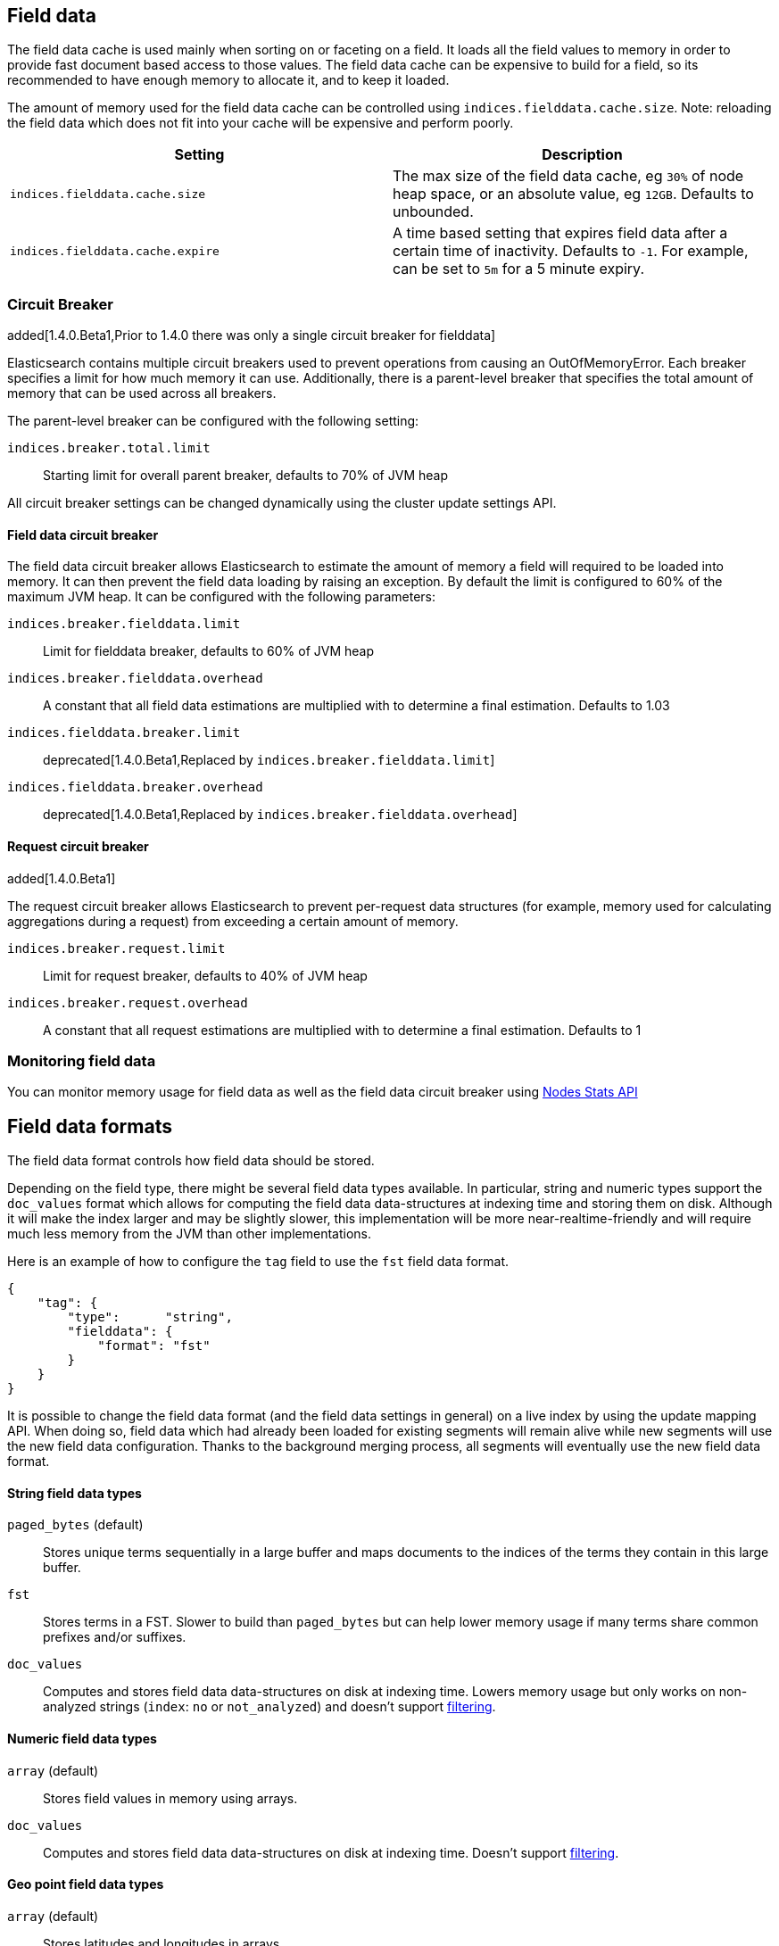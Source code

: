 [[index-modules-fielddata]]
== Field data

The field data cache is used mainly when sorting on or faceting on a
field. It loads all the field values to memory in order to provide fast
document based access to those values. The field data cache can be
expensive to build for a field, so its recommended to have enough memory
to allocate it, and to keep it loaded.

The amount of memory used for the field
data cache can be controlled using `indices.fielddata.cache.size`. Note:
reloading  the field data which does not fit into your cache will be expensive
and  perform poorly.

[cols="<,<",options="header",]
|=======================================================================
|Setting |Description
|`indices.fielddata.cache.size` |The max size of the field data cache,
eg `30%` of node heap space, or an absolute value, eg `12GB`. Defaults
to unbounded.

|`indices.fielddata.cache.expire` |A time based setting that expires
field data after a certain time of inactivity. Defaults to `-1`. For
example, can be set to `5m` for a 5 minute expiry.
|=======================================================================

[float]
[[circuit-breaker]]
=== Circuit Breaker

added[1.4.0.Beta1,Prior to 1.4.0 there was only a single circuit breaker for fielddata]

Elasticsearch contains multiple circuit breakers used to prevent operations from
causing an OutOfMemoryError. Each breaker specifies a limit for how much memory
it can use. Additionally, there is a parent-level breaker that specifies the
total amount of memory that can be used across all breakers.

The parent-level breaker can be configured with the following setting:

`indices.breaker.total.limit`::
    Starting limit for overall parent breaker, defaults to 70% of JVM heap

All circuit breaker settings can be changed dynamically using the cluster update
settings API.

[float]
[[fielddata-circuit-breaker]]
==== Field data circuit breaker
The field data circuit breaker allows Elasticsearch to estimate the amount of
memory a field will required to be loaded into memory. It can then prevent the
field data loading by raising an exception. By default the limit is configured
to 60% of the maximum JVM heap. It can be configured with the following
parameters:

`indices.breaker.fielddata.limit`::
    Limit for fielddata breaker, defaults to 60% of JVM heap

`indices.breaker.fielddata.overhead`::
    A constant that all field data estimations are multiplied with to determine a
    final estimation. Defaults to 1.03

`indices.fielddata.breaker.limit`::
    deprecated[1.4.0.Beta1,Replaced by `indices.breaker.fielddata.limit`]

`indices.fielddata.breaker.overhead`::
    deprecated[1.4.0.Beta1,Replaced by `indices.breaker.fielddata.overhead`]

[float]
[[request-circuit-breaker]]
==== Request circuit breaker

added[1.4.0.Beta1]

The request circuit breaker allows Elasticsearch to prevent per-request data
structures (for example, memory used for calculating aggregations during a
request) from exceeding a certain amount of memory.

`indices.breaker.request.limit`::
    Limit for request breaker, defaults to 40% of JVM heap

`indices.breaker.request.overhead`::
    A constant that all request estimations are multiplied with to determine a
    final estimation. Defaults to 1

[float]
[[fielddata-monitoring]]
=== Monitoring field data

You can monitor memory usage for field data as well as the field data circuit
breaker using
<<cluster-nodes-stats,Nodes Stats API>>

[[fielddata-formats]]
== Field data formats

The field data format controls how field data should be stored.

Depending on the field type, there might be several field data types
available. In particular, string and numeric types support the `doc_values`
format which allows for computing the field data data-structures at indexing
time and storing them on disk. Although it will make the index larger and may
be slightly slower, this implementation will be more near-realtime-friendly
and will require much less memory from the JVM than other implementations.

Here is an example of how to configure the `tag` field to use the `fst` field
data format.

[source,js]
--------------------------------------------------
{
    "tag": {
        "type":      "string",
        "fielddata": {
            "format": "fst"
        }
    }
}
--------------------------------------------------

It is possible to change the field data format (and the field data settings
in general) on a live index by using the update mapping API. When doing so,
field data which had already been loaded for existing segments will remain
alive while new segments will use the new field data configuration. Thanks to
the background merging process, all segments will eventually use the new
field data format.

[float]
==== String field data types

`paged_bytes` (default)::
    Stores unique terms sequentially in a large buffer and maps documents to
    the indices of the terms they contain in this large buffer.

`fst`::
    Stores terms in a FST. Slower to build than `paged_bytes` but can help lower
    memory usage if many terms share common prefixes and/or suffixes.

`doc_values`::
    Computes and stores field data data-structures on disk at indexing time.
    Lowers memory usage but only works on non-analyzed strings (`index`: `no` or
    `not_analyzed`) and doesn't support <<field-data-filtering,filtering>>.

[float]
==== Numeric field data types

`array` (default)::
    Stores field values in memory using arrays.

`doc_values`::
    Computes and stores field data data-structures on disk at indexing time.
    Doesn't support <<field-data-filtering,filtering>>.

[float]
==== Geo point field data types

`array` (default)::
    Stores latitudes and longitudes in arrays.

`doc_values`::
    Computes and stores field data data-structures on disk at indexing time.

[float]
==== Global ordinals

Global ordinals is a data-structure on top of field data, that maintains an
incremental numbering for all the terms in field data in a lexicographic order.
Each term has a unique number and the number of term 'A' is lower than the number
of term 'B'. Global ordinals are only supported on string fields.

Field data on string also has ordinals, which is a unique numbering for all terms
in a particular segment and field. Global ordinals just build on top of this,
by providing a mapping between the segment ordinals and the global ordinals.
The latter being unique across the entire shard.

Global ordinals can be beneficial in search features that use segment ordinals already
such as the terms aggregator to improve the execution time. Often these search features
need to merge the segment ordinal results to a cross segment terms result. With
global ordinals this mapping happens during field data load time instead of during each
query execution. With global ordinals search features only need to resolve the actual
term when building the (shard) response, but during the execution there is no need
at all to use the actual terms and the unique numbering global ordinals provided is
sufficient and improves the execution time.

Global ordinals for a specified field are tied to all the segments of a shard (Lucene index),
which is different than for field data for a specific field which is tied to a single segment.
For this reason global ordinals need to be rebuilt in its entirety once new segments
become visible. This one time cost would happen anyway without global ordinals, but
then it would happen for each search execution instead!

The loading time of global ordinals depends on the number of terms in a field, but in general
it is low, since it source field data has already been loaded. The memory overhead of global
ordinals is a small because it is very efficiently compressed. Eager loading of global ordinals
can move the loading time from the first search request, to the refresh itself.

[float]
=== Fielddata loading

By default, field data is loaded lazily, ie. the first time that a query that
requires them is executed. However, this can make the first requests that
follow a merge operation quite slow since fielddata loading is a heavy
operation.

It is possible to force field data to be loaded and cached eagerly through the
`loading` setting of fielddata:

[source,js]
--------------------------------------------------
{
    "category": {
        "type":      "string",
        "fielddata": {
            "loading": "eager"
        }
    }
}
--------------------------------------------------

Global ordinals can also be eagerly loaded:

[source,js]
--------------------------------------------------
{
    "category": {
        "type":      "string",
        "fielddata": {
            "loading": "eager_global_ordinals"
        }
    }
}
--------------------------------------------------

With the above setting both field data and global ordinals for a specific field
are eagerly loaded.

[float]
==== Disabling field data loading

Field data can take a lot of RAM so it makes sense to disable field data
loading on the fields that don't need field data, for example those that are
used for full-text search only. In order to disable field data loading, just
change the field data format to `disabled`. When disabled, all requests that
will try to load field data, e.g. when they include aggregations and/or sorting,
will return an error.

[source,js]
--------------------------------------------------
{
    "text": {
        "type":      "string",
        "fielddata": {
            "format": "disabled"
        }
    }
}
--------------------------------------------------

The `disabled` format is supported by all field types.

[float]
[[field-data-filtering]]
=== Filtering fielddata

It is possible to control which field values are loaded into memory,
which is particularly useful for string fields. When specifying the
<<mapping-core-types,mapping>> for a field, you
can also specify a fielddata filter.

Fielddata filters can be changed using the
<<indices-put-mapping,PUT mapping>>
API. After changing the filters, use the
<<indices-clearcache,Clear Cache>> API
to reload the fielddata using the new filters.

[float]
==== Filtering by frequency:

The frequency filter allows you to only load terms whose frequency falls
between a `min` and `max` value, which can be expressed an absolute
number or as a percentage (eg `0.01` is `1%`). Frequency is calculated
*per segment*. Percentages are based on the number of docs which have a
value for the field, as opposed to all docs in the segment.

Small segments can be excluded completely by specifying the minimum
number of docs that the segment should contain with `min_segment_size`:

[source,js]
--------------------------------------------------
{
    "tag": {
        "type":      "string",
        "fielddata": {
            "filter": {
                "frequency": {
                    "min":              0.001,
                    "max":              0.1,
                    "min_segment_size": 500
                }
            }
        }
    }
}
--------------------------------------------------

[float]
==== Filtering by regex

Terms can also be filtered by regular expression - only values which
match the regular expression are loaded. Note: the regular expression is
applied to each term in the field, not to the whole field value. For
instance, to only load hashtags from a tweet, we can use a regular
expression which matches terms beginning with `#`:

[source,js]
--------------------------------------------------
{
    "tweet": {
        "type":      "string",
        "analyzer":  "whitespace"
        "fielddata": {
            "filter": {
                "regex": {
                    "pattern": "^#.*"
                }
            }
        }
    }
}
--------------------------------------------------

[float]
==== Combining filters

The `frequency` and `regex` filters can be combined:

[source,js]
--------------------------------------------------
{
    "tweet": {
        "type":      "string",
        "analyzer":  "whitespace"
        "fielddata": {
            "filter": {
                "regex": {
                    "pattern":          "^#.*",
                },
                "frequency": {
                    "min":              0.001,
                    "max":              0.1,
                    "min_segment_size": 500
                }
            }
        }
    }
}
--------------------------------------------------
